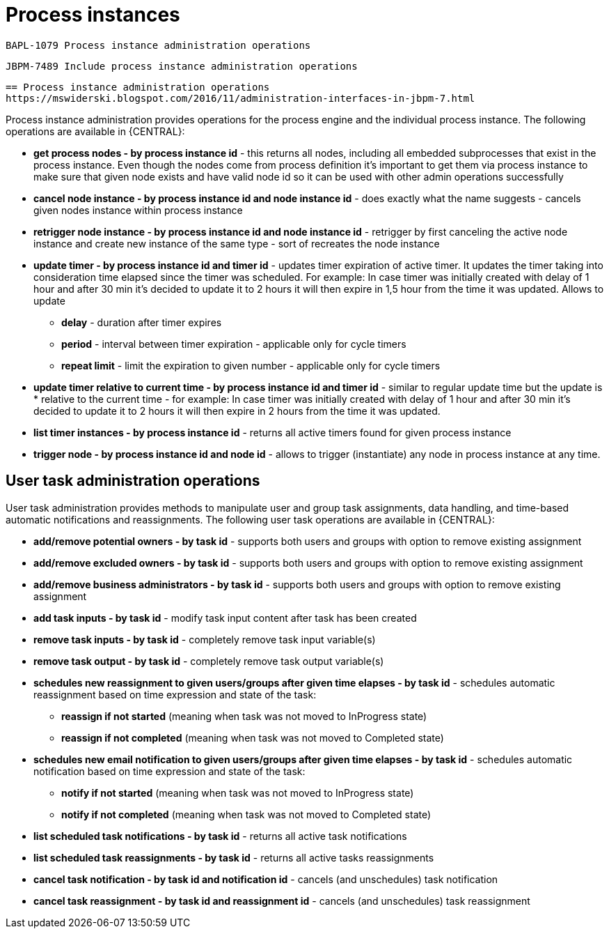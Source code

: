 [id='process-instance']
= Process instances

 BAPL-1079 Process instance administration operations

 JBPM-7489 Include process instance administration operations

 == Process instance administration operations
 https://mswiderski.blogspot.com/2016/11/administration-interfaces-in-jbpm-7.html

Process instance administration provides operations for the process engine and the individual process instance. The following operations are available in {CENTRAL}:

* *get process nodes - by process instance id* - this returns all nodes, including all embedded subprocesses that exist in the process instance. Even though the nodes come from process definition it's important to get them via process instance to make sure that given node exists and have valid node id so it can be used with other admin operations successfully
* *cancel node instance - by process instance id and node instance id* - does exactly what the name suggests - cancels given nodes instance within process instance
* *retrigger node instance - by process instance id and node instance id* - retrigger by first canceling the active node instance and create new instance of the same type - sort of recreates the node instance
* *update timer - by process instance id and timer id* - updates timer expiration of active timer. It updates the timer taking into consideration time elapsed since the timer was scheduled. For example: In case timer was initially created with delay of 1 hour and after 30 min it's decided to update it to 2 hours it will then expire in 1,5 hour from the time it was updated. Allows to update
** *delay* - duration after timer expires
** *period* - interval between timer expiration - applicable only for cycle timers
** *repeat limit* - limit the expiration to given number - applicable only for cycle timers
* *update timer relative to current time - by process instance id and timer id* - similar to regular update time but the update is * relative to the current time - for example: In case timer was initially created with delay of 1 hour and after 30 min it's decided to update it to 2 hours it will then expire in 2 hours from the time it was updated.
* *list timer instances - by process instance id* - returns all active timers found for given process instance
* *trigger node - by process instance id and node id* - allows to trigger (instantiate) any node in process instance at any time.

== User task administration operations
User task administration provides methods to manipulate user and group task assignments, data handling, and time-based automatic notifications and reassignments. The following user task operations are available in {CENTRAL}:

* *add/remove potential owners - by task id* - supports both users and groups with option to remove existing assignment
* *add/remove excluded owners - by task id* - supports both users and groups with option to remove existing assignment
* *add/remove business administrators - by task id* - supports both users and groups with option to remove existing assignment
* *add task inputs - by task id* - modify task input content after task has been created
* *remove task inputs - by task id* - completely remove task input variable(s)
* *remove task output - by task id* - completely remove task output variable(s)
* *schedules new reassignment to given users/groups after given time elapses - by task id* - schedules automatic reassignment based on time expression and state of the task:
** *reassign if not started* (meaning when task was not moved to InProgress state)
** *reassign if not completed* (meaning when task was not moved to Completed state)
* *schedules new email notification to given users/groups after given time elapses - by task id* - schedules automatic notification based on time expression and state of the task:
** *notify if not started* (meaning when task was not moved to InProgress state)
** *notify if not completed* (meaning when task was not moved to Completed state)
* *list scheduled task notifications - by task id* - returns all active task notifications
* *list scheduled task reassignments - by task id* - returns all active tasks reassignments
* *cancel task notification - by task id and notification id* - cancels (and unschedules) task notification
* *cancel task reassignment - by task id and reassignment id* - cancels (and unschedules) task reassignment
